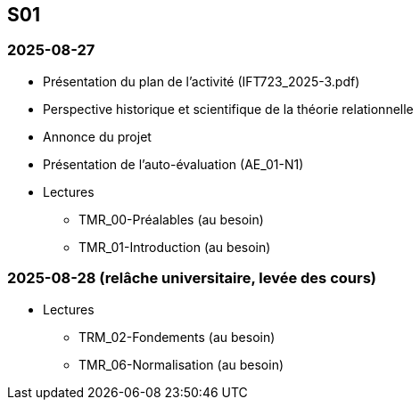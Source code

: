 == S01

=== 2025-08-27
* Présentation du plan de l'activité (IFT723_2025-3.pdf)
* Perspective historique et scientifique de la théorie relationnelle
* Annonce du projet
* Présentation de l’auto-évaluation (AE_01-N1)
* Lectures
  - TMR_00-Préalables (au besoin)
  - TMR_01-Introduction (au besoin)

=== 2025-08-28 (relâche universitaire, levée des cours)
* Lectures
  - TRM_02-Fondements (au besoin)
  - TMR_06-Normalisation (au besoin)
